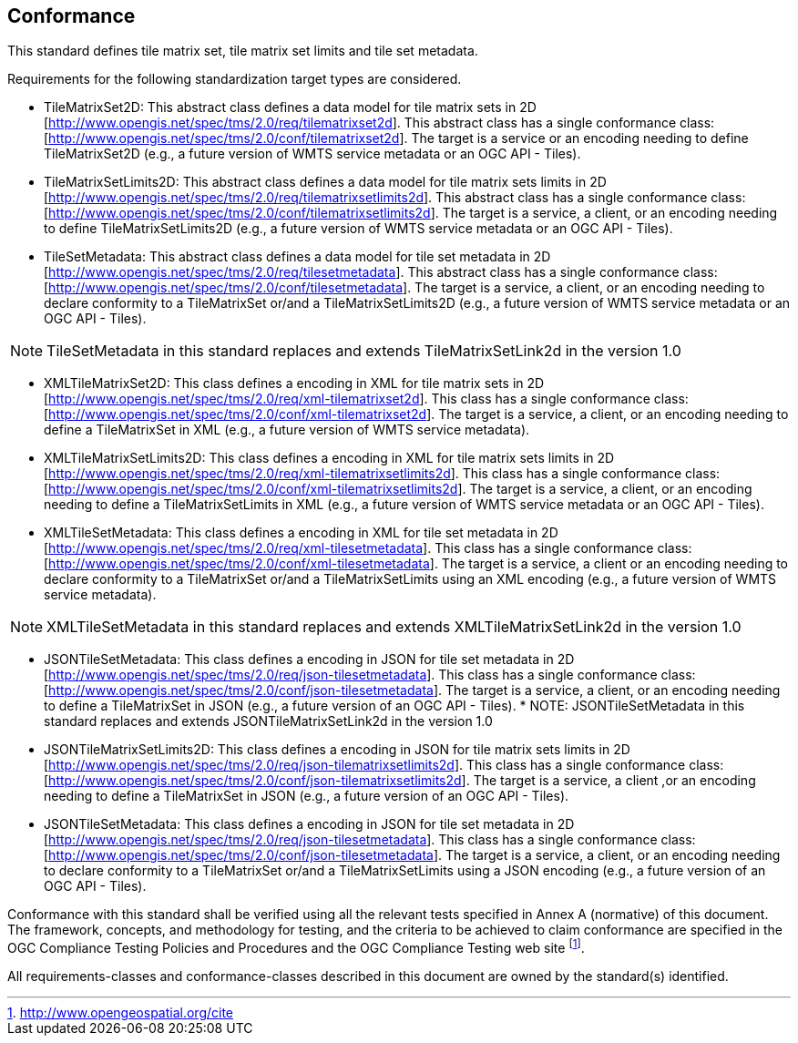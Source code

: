 == Conformance

This standard defines tile matrix set, tile matrix set limits and tile set metadata.

Requirements for the following standardization target types are considered.

* TileMatrixSet2D: This abstract class defines a data model for tile matrix sets in 2D [http://www.opengis.net/spec/tms/2.0/req/tilematrixset2d]. This abstract class has a single conformance class: [http://www.opengis.net/spec/tms/2.0/conf/tilematrixset2d]. The target is a service or an encoding needing to define TileMatrixSet2D (e.g., a future version of WMTS service metadata or an OGC API - Tiles).
* TileMatrixSetLimits2D: This abstract class defines a data model for tile matrix sets limits in 2D [http://www.opengis.net/spec/tms/2.0/req/tilematrixsetlimits2d]. This abstract class has a single conformance class: [http://www.opengis.net/spec/tms/2.0/conf/tilematrixsetlimits2d]. The target is a service, a client, or an encoding needing to define TileMatrixSetLimits2D (e.g., a future version of WMTS service metadata or an OGC API - Tiles).
* TileSetMetadata: This abstract class defines a data model for tile set metadata in 2D [http://www.opengis.net/spec/tms/2.0/req/tilesetmetadata]. This abstract class has a single conformance class: [http://www.opengis.net/spec/tms/2.0/conf/tilesetmetadata]. The target is a service, a client, or an encoding needing to declare conformity to a TileMatrixSet or/and a TileMatrixSetLimits2D (e.g., a future version of WMTS service metadata or an OGC API - Tiles).

NOTE: TileSetMetadata in this standard replaces and extends TileMatrixSetLink2d in the version 1.0

* XMLTileMatrixSet2D: This class defines a encoding in XML for tile matrix sets in 2D [http://www.opengis.net/spec/tms/2.0/req/xml-tilematrixset2d]. This class has a single conformance class: [http://www.opengis.net/spec/tms/2.0/conf/xml-tilematrixset2d]. The target is a service, a client, or an encoding needing to define a TileMatrixSet in XML (e.g., a future version of WMTS service metadata).
* XMLTileMatrixSetLimits2D: This class defines a encoding in XML for tile matrix sets limits in 2D [http://www.opengis.net/spec/tms/2.0/req/xml-tilematrixsetlimits2d]. This class has a single conformance class: [http://www.opengis.net/spec/tms/2.0/conf/xml-tilematrixsetlimits2d]. The target is a service, a client, or an encoding needing to define a TileMatrixSetLimits in XML (e.g., a future version of WMTS service metadata or an OGC API - Tiles).
* XMLTileSetMetadata: This class defines a encoding in XML for tile set metadata in 2D [http://www.opengis.net/spec/tms/2.0/req/xml-tilesetmetadata]. This class has a single conformance class: [http://www.opengis.net/spec/tms/2.0/conf/xml-tilesetmetadata]. The target is a service, a client or an encoding needing to declare conformity to a TileMatrixSet or/and a TileMatrixSetLimits using an XML encoding (e.g., a future version of WMTS service metadata).

NOTE: XMLTileSetMetadata in this standard replaces and extends XMLTileMatrixSetLink2d in the version 1.0

* JSONTileSetMetadata: This class defines a encoding in JSON for tile set metadata in 2D [http://www.opengis.net/spec/tms/2.0/req/json-tilesetmetadata]. This class has a single conformance class: [http://www.opengis.net/spec/tms/2.0/conf/json-tilesetmetadata]. The target is a service, a client, or an encoding needing to define a TileMatrixSet in JSON (e.g., a future version of an OGC API - Tiles).
*
NOTE: JSONTileSetMetadata in this standard replaces and extends JSONTileMatrixSetLink2d in the version 1.0

* JSONTileMatrixSetLimits2D: This class defines a encoding in JSON for tile matrix sets limits in 2D [http://www.opengis.net/spec/tms/2.0/req/json-tilematrixsetlimits2d]. This class has a single conformance class: [http://www.opengis.net/spec/tms/2.0/conf/json-tilematrixsetlimits2d]. The target is a service, a client ,or an encoding needing to define a TileMatrixSet in JSON (e.g., a future version of an OGC API - Tiles).
* JSONTileSetMetadata: This class defines a encoding in JSON for tile set metadata in 2D [http://www.opengis.net/spec/tms/2.0/req/json-tilesetmetadata]. This class has a single conformance class: [http://www.opengis.net/spec/tms/2.0/conf/json-tilesetmetadata]. The target is a service, a client, or an encoding needing to declare conformity to a TileMatrixSet or/and a TileMatrixSetLimits using a JSON encoding (e.g., a future version of an OGC API - Tiles).
////
* JSONLDTileMatrixSet2D: This class defines a encoding in JSON-LD for tile matrix sets in 2D [http://www.opengis.net/spec/tms/2.0/req/jsonld-tilematrixset2d]. This class has a single conformance class: [http://www.opengis.net/spec/tms/2.0/conf/jsonld-tilematrixset2d] The target is a service, a client, or an encoding needing to define a TileMatrixSet in JSON that needs to connect to the semantic web (e.g., a future version of an OGC API - Tiles).
* JSONLDTileMatrixSetLimits2D: This class defines a encoding in JSON-LD for tile matrix sets limits in 2D [http://www.opengis.net/spec/tms/2.0/req/jsonld-tilematrixsetlimits2d]. This class has a single conformance class: [http://www.opengis.net/spec/tms/2.0/conf/jsonld-tilematrixsetlimits2d] The target is a service, a client, or an encoding needing to define a TileMatrixSet in JSON that needs to connect to the semantic web (e.g., a future version of an OGC API - Tiles).
* JSONLDTileSetMetadata: This class defines a encoding in JSON-LD for tile set metadata in 2D [http://www.opengis.net/spec/tms/2.0/req/jsonld-tilesetmetadata]. This class has a single conformance class: [http://www.opengis.net/spec/tms/2.0/conf/jsonld-tilesetmetadata] The target is a service, a client, or an encoding needing to declare conformity to a TileMatrixSet or/and a TileMatrixSetLimits using a JSON encoding that needs to connect to the semantic web (e.g., a future version of an OGC API - Tiles).

NOTE: JSONLDTileSetMetadata in this standard replaces and extends JSONLDTileMatrixSetLink2d in the version 1.0
////

Conformance with this standard shall be verified using all the relevant tests specified in Annex A (normative) of this document. The framework, concepts, and methodology for testing, and the criteria to be achieved to claim conformance are specified in the OGC Compliance Testing Policies and Procedures and the OGC Compliance Testing web site footnote:[http://www.opengeospatial.org/cite].

All requirements-classes and conformance-classes described in this document are owned by the standard(s) identified.
